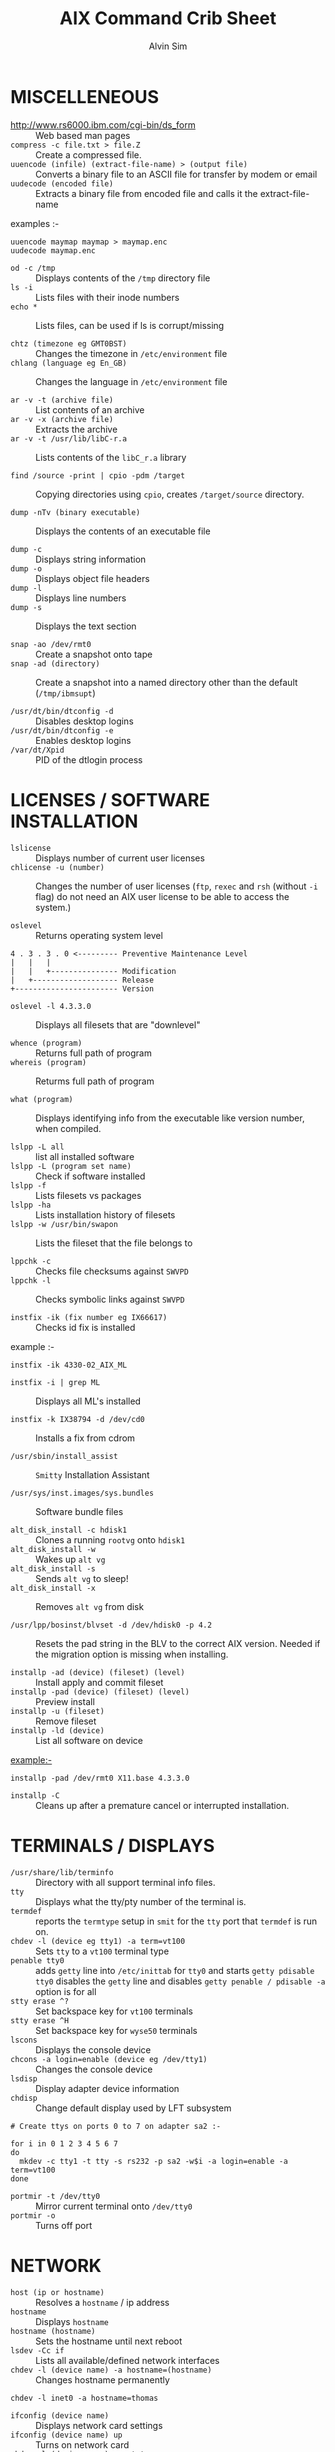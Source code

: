 #+TITLE: 		AIX Command Crib Sheet
#+AUTHOR: 	Alvin Sim
#+EMAIL: 		sim.alvin@gmail.com
#+LANGUAGE: en
#+STARTUP: 	align fold nodlechek hidestarts oddeven intestate
#+SEQ_TODO: TODO(t) | DONE(D)
#+OPTION: 	H:3 num:nil toc:t \n:nil ::t |:t ^:t -:t f:t *:t d:(HIDE) showall

* MISCELLENEOUS

- http://www.rs6000.ibm.com/cgi-bin/ds_form :: Web based man pages
- =compress -c file.txt > file.Z= :: Create a compressed file.
- =uuencode (infile) (extract-file-name) > (output file)= :: Converts a binary file to an ASCII file for transfer by modem or email
- =uudecode (encoded file)= :: Extracts a binary file from encoded file and calls it the extract-file-name

examples :-

#+BEGIN_EXAMPLE
uuencode maymap maymap > maymap.enc
uudecode maymap.enc
#+END_EXAMPLE

- =od -c /tmp= :: Displays contents of the =/tmp= directory file
- =ls -i= :: Lists files with their inode numbers
- =echo *= :: Lists files, can be used if ls is corrupt/missing

- =chtz (timezone eg GMT0BST)= :: Changes the timezone in =/etc/environment= file
- =chlang (language eg En_GB)= :: Changes the language in =/etc/environment= file

- =ar -v -t (archive file)= :: List contents of an archive
- =ar -v -x (archive file)= :: Extracts the archive
- =ar -v -t /usr/lib/libC-r.a= :: Lists contents of the =libC_r.a= library

- =find /source -print | cpio -pdm /target= :: Copying directories using =cpio=, creates ~/target/source~ directory.

- =dump -nTv (binary executable)= :: Displays the contents of an executable file

- =dump -c= :: Displays string information
- =dump -o= :: Displays object file headers
- =dump -l= :: Displays line numbers
- =dump -s= :: Displays the text section

- =snap -ao /dev/rmt0= :: Create a snapshot onto tape
- =snap -ad (directory)= :: Create a snapshot into a named directory other than the default (=/tmp/ibmsupt=)

- =/usr/dt/bin/dtconfig -d= :: Disables desktop logins
- =/usr/dt/bin/dtconfig -e= :: Enables desktop logins
- =/var/dt/Xpid= :: PID of the dtlogin process

* LICENSES / SOFTWARE INSTALLATION

- =lslicense= :: Displays number of current user licenses
- =chlicense -u (number)= :: Changes the number of user licenses (=ftp=, =rexec= and =rsh= (without =-i= flag) do not need an AIX user license to be able to access the system.)

- =oslevel= :: Returns operating system level

#+BEGIN_EXAMPLE
     4 . 3 . 3 . 0 <--------- Preventive Maintenance Level
     |   |   |
     |   |   +--------------- Modification
     |   +------------------- Release
     +----------------------- Version
#+END_EXAMPLE

- =oslevel -l 4.3.3.0= :: Displays all filesets that are "downlevel"

- =whence (program)= :: Returns full path of program
- =whereis (program)= :: Returms full path of program

- =what (program)= :: Displays identifying info from the executable like version number, when compiled.

- =lslpp -L all= :: list all installed software
- =lslpp -L (program set name)= :: Check if software installed
- =lslpp -f= :: Lists filesets vs packages
- =lslpp -ha= :: Lists installation history of filesets
- =lslpp -w /usr/bin/swapon= :: Lists the fileset that the file belongs to

- =lppchk -c= :: Checks file checksums against =SWVPD=
- =lppchk -l= :: Checks symbolic links against =SWVPD=

- =instfix -ik (fix number eg IX66617)= :: Checks id fix is installed

example :-

#+BEGIN_EXAMPLE
instfix -ik 4330-02_AIX_ML
#+END_EXAMPLE

- =instfix -i | grep ML= :: Displays all ML's installed

- =instfix -k IX38794 -d /dev/cd0= :: Installs a fix from cdrom

- =/usr/sbin/install_assist= :: ~Smitty~ Installation Assistant

- =/usr/sys/inst.images/sys.bundles= :: Software bundle files

- =alt_disk_install -c hdisk1= :: Clones a running =rootvg= onto =hdisk1=
- =alt_disk_install -w= :: Wakes up =alt vg=
- =alt_disk_install -s= :: Sends =alt vg= to sleep!
- =alt_disk_install -x= :: Removes =alt vg= from disk

- =/usr/lpp/bosinst/blvset -d /dev/hdisk0 -p 4.2= :: Resets the pad string in the BLV to the correct AIX version. Needed if the migration option is missing when installing.

- =installp -ad (device) (fileset) (level)= :: Install apply and commit fileset
- =installp -pad (device) (fileset) (level)= :: Preview install
- =installp -u (fileset)= :: Remove fileset
- =installp -ld (device)= :: List all software on device

example:-

#+BEGIN_EXAMPLE
installp -pad /dev/rmt0 X11.base 4.3.3.0
#+END_EXAMPLE

- =installp -C= :: Cleans up after a premature cancel or interrupted installation.

* TERMINALS / DISPLAYS

- =/usr/share/lib/terminfo= :: Directory with all support terminal info files.
- =tty= :: Displays what the tty/pty number of the terminal is.
- =termdef= :: reports the =termtype= setup in =smit= for the =tty= port that =termdef= is run on.
- =chdev -l (device eg tty1) -a term=vt100= :: Sets =tty= to a =vt100= terminal type
- =penable tty0= :: adds ~getty~ line into =/etc/inittab= for =tty0= and starts =getty pdisable tty0= disables the ~getty~ line and disables =getty penable / pdisable -a= option is for all
- =stty erase ^?= :: Set backspace key for =vt100= terminals
- =stty erase ^H= :: Set backspace key for =wyse50= terminals
- =lscons= :: Displays the console device
- =chcons -a login=enable (device eg /dev/tty1)= :: Changes the console device
- =lsdisp= :: Display adapter device information
- =chdisp= :: Change default display used by LFT subsystem

#+BEGIN_EXAMPLE
# Create ttys on ports 0 to 7 on adapter sa2 :-

for i in 0 1 2 3 4 5 6 7
do
  mkdev -c tty1 -t tty -s rs232 -p sa2 -w$i -a login=enable -a term=vt100
done
#+END_EXAMPLE

- =portmir -t /dev/tty0= :: Mirror current terminal onto =/dev/tty0=
- =portmir -o= :: Turns off port

* NETWORK

- =host (ip or hostname)= :: Resolves a ~hostname~ / ip address
- =hostname= :: Displays ~hostname~
- =hostname (hostname)= :: Sets the hostname until next reboot
- =lsdev -Cc if= :: Lists all available/defined network interfaces
- =chdev -l (device name) -a hostname=(hostname)= :: Changes hostname permanently

#+BEGIN_EXAMPLE
chdev -l inet0 -a hostname=thomas
#+END_EXAMPLE

- =ifconfig (device name)= :: Displays network card settings
- =ifconfig (device name) up= :: Turns on network card
- =chdev -l (device name) -a state=up= :: Turns on network card
- =ifconfig (device name) down= :: Turns off network card
- =ifconfig (device name) detach= :: Removes the network card from the network interface list

#+BEGIN_EXAMPLE
ifconfig en0 inet 194.35.52.1 netmask 255.255.255.0 up
#+END_EXAMPLE

- =ifconfig lo0 alias 195.60.60.1= :: Create alias ip address for loopback

- =route (add/delete) (-net/-host) (destination) (gateway)= :: Adds or deletes routes to other networks or hosts, does not update the =ODM= database and will be lost at reboot.

#+BEGIN_EXAMPLE
route add -net 194.60.89.0 194.60.90.4
#+END_EXAMPLE

- =chdev -l inet0 -a "net,-hopcount,1,-netmask,255.255.255.0,207.156.168.0,10.0.15.254" (destination) ( gateway )= :: Adds route and adds entry into =ODM=, route survives a reboot,

- =route -rn= :: Display route table
- =odmget -q "attribute=route" CuAt= ::	Displays routes in the =ODM=.

- =lsattr -EHl inet0= :: Displays routes set in =ODM= and =hostname=
- =odmget -q "name=inet0" CuAt= :: Displays routes set in =ODM= and =hostname=

- =refresh -s inetd= :: Refresh =inetd= after changes to =inetd.conf=
- =kill -1 (inetd PID)= :: Refresh =inetd= after changes to =inted.conf=

- =netstat -i= :: Displays interface statistics
- =entstat -d (ethernet adapter eg en0)= :: Displays ethernet statistics

- =arp -a= :: Displays ip to mac address table from =arp= cache

- =no -a= :: Displays network options use =-o= to set individual options or =-d= to set individual options to default.

#+BEGIN_EXAMPLE
no -o option=value (this value is reset at reboot)
no -o "ipforwarding=1"
#+END_EXAMPLE

- =traceroute (name or ipaddress)= :: Displays all the hops from source to destination supplied.

- =ping -R (hostname or ipaddress)= :: Same as =traceroute= except repeats.
- =spray (hostname or ipaddress)= :: Send a stream of packets to a host

- =stopsrc -g tcpip= :: Stops all running =TCP/IP= daemons
- =/etc/tcp.clean= :: Stops all running =TCP/IP= daemons and removes all lock files
- =/etc/rc.tcpip= :: Start all =TCP/IP= daemons. Do not use =startsrc -g tcpip= as this will start all =TCP/IP= daemons including =routed= & =gated=

* N.F.S.

- =exportfs= :: Lists all exported filesystems
- =exportfs -a= :: Exports all filesystems in =/etc/exports= file
- =exportfs -u (filesystem)= :: Un-exports a filesystem
- =mknfs= :: Configures and starts NFS services
- =rmnfs= :: Stops and un-configures NFS services
- =mknfsexp -d /directory= :: Creates an NFS export directory
- =mknfsmnt= :: Creates an NFS mount directory
- =mount hostname:/filesystem /mount-point= :: Mount an NFS filesystem
- =nfso -a= :: Display NFS Options
- =nfso -o option=value= :: Set an NFS Option

#+BEGIN_EXAMPLE
nfso -o nfs_use_reserved_port=1
#+END_EXAMPLE

* BACKUPS
** MKSYSB
- =mkszfile -f= :: Creates =/image.data= file (4.x onwards)
- =mkszfile -X= :: Creates =/fs.size= file (3.x)
- =mksysb -i (device of file)= :: Creates a =mksysb= image

=mksysb= does not save any raw data and will not backup a filesystem that is not mounted.

** SAVEVG
- =savevg -if (device or file) (vg)= :: Creates a =savevg= image
- =restvg -q -f (device or file)= :: Restore from a =savevg= image. Ensure that the =restvg= command is run from =/=.
- =mkvgdata (vg)= :: Creates new =vgname.data= file

** CPIO ARCHIVE
- =find (filesystem) -print | cpio -ocv > (filename or device)=

#+BEGIN_EXAMPLE
find ./usr/ -print | cpio -ocv > /dev/rmt0
#+END_EXAMPLE

** CPIO RESTORE
- =cpio -ict < (filename or device) | more= :: Lists archive
- =cpio -icdv < (filename or device)=
- =cpio -icdv < (filename or device) ("files or directories to restore")=

#+BEGIN_EXAMPLE
cpio -icdv < /dev/rmt0 "tcpip/*"             # Restore directory and contents
cpio -icdv < /dev/rmt0 "*resolve.conf"       # Restore a named file
#+END_EXAMPLE

** TAR ARCHIVE
- =tar -cvf (filename or device) ("files or directories to archive")=

#+BEGIN_EXAMPLE
tar -cvf /dev/rmt0 "/usr/*"
#+END_EXAMPLE

** TAR RESTORE
- =tar -tvf (filename or device)= :: Lists archive
- =tar -xvf (filename or device)= :: Restore all
- =tar -xvf (filename or device) ("files or directories to restore")= :: use =-p= option for restoring with orginal permissions

#+BEGIN_EXAMPLE
tar -xvf /dev/rmt0 "tcpip"                   # Restore directory and contents
tar -xvf /dev/rmt0 "tcpip/resolve.conf"      # Restore a named file
#+END_EXAMPLE

** AIX ARCHIVE
- =find (filesystem) -print | backup -iqvf (filename or device)= :: Backup by filename.

#+BEGIN_EXAMPLE
find /usr/ -print | backup -iqvf /dev/rmt0
#+END_EXAMPLE

- =backup -(backup level 0 to 9) -f (filename or device) ("filesystem")= :: Backup by =inode=.

#+BEGIN_EXAMPLE
backup -0 -f /dev/rmt0 "/usr"        # -u option updates /etc/dumpdates file
#+END_EXAMPLE

** AIX RESTORE
- =restore -qTvf (filename or device)= :: Lists archive
- =restore -qvxf (filename or device)= :: Restores all
- =restore -qvxf (filename or device) ("files or directories to restore")= :: (use =-d= for restore directories)
- =restore -qvxf /dev/rmt0.1 \quot{}./etc/passwd\quot{}= :: Restore =/etc/passwd= file
- =restore -s4 -qTvf /dev/rmt0.1= :: Lists contents of a =mksysb= tape

** BACKUPS ACROSS A NETWORK

To run the backup on a local machine (=cpio=) and backup on the remote machine's (=remhost=) tape drive (=/dev/rmt0=)

#+BEGIN_EXAMPLE
find /data -print | cpio -ocv | dd obs=32k | rsh remhost \ "dd ibs=32k obs=64k of=/dev/rmt0"
#+END_EXAMPLE

To restore/read the backup (=cpio=) on the remote machine

#+BEGIN_EXAMPLE
dd ibs=64k if=/dev/rmt0 | cpio -icvt
#+END_EXAMPLE

To restore/read the backup (=cpio=) on the local machine from the remote machine's (=remhost=) tape drive (=/dev/rmt0=)

#+BEGIN_EXAMPLE
rsh remhost "dd ibs=64k obs=32k if=/dev/rmt0" | dd ibs=32k \ | cpio -icvt |
#+END_EXAMPLE

To run the backup (=cpio=) on a remote machine (=remhost=) and backup to the local machines tape drive (=/dev/rmt0=)

#+BEGIN_EXAMPLE
rsh remhost "find /data -print | cpio -ocv | dd ibs=32k" \ | dd ibs=32k obs=64k of=/dev/rmt0 |
#+END_EXAMPLE

#+BEGIN_EXAMPLE
tar cBf - .  | rsh remhost "dd ibs=512 obs=512 of=/dev/rmt0"
#+END_EXAMPLE
Same as above but using =tar= instead of =cpio=.

* Copying diskettes and tape
** COPYING DISKETTES
- =dd if\equiv{}/dev/fd0 of\equiv{}(filename) bs\equiv{}36b=

#+BEGIN_EXAMPLE
dd if=(filename) of=/dev/fd0 bs=36b conv=sync         # or flcopy
#+END_EXAMPLE

** COPYING TAPES
- =dd if\equiv{}/dev/rmt0 of\equiv{}(filename)=

#+BEGIN_EXAMPLE
dd if=(filename) of=/dev/rmt0        # or tcopy
#+END_EXAMPLE

* VI Commands
- =:g/xxx/s//yyy/= :: global change where xxx is to be changed by yyy
- =sed 's(ctrl v ctrl m)g//g' old.filename > new.filename= :: Strips out =^M= characters from ascii files that have been transferred as binary. To enter crontrol characters type =ctrl-v= then =ctrl-?= where ? is whatever =ctrl= character you need.

* DEVICES
** TODO Org mode formatting for "DEVICS"
lscfg                          lists all installed devices
lscfg -v                       lists all installed devices in detail
lscfg -vl (device name)        lists device details

bootinfo -b                    reports last device the system booted from
bootinfo -k                    reports keyswitch position
                               1=secure, 2=service, 3=normal

bootinfo -r                    reports amount of memory (/ by 1024)
bootinfo -s (disk device)      reports size of disk drive
bootinfo -T                    reports type of machine
                               ie rspc,rs6ksmp,rspc or chrp

lsattr -El sys0 -a realmem     reports amount of useable memory

mknod (device) c (major no) (minor no)        Creates a /dev/ device file.
mknod /dev/null1 c 2 3

lsdev -C        lists all customised devices ie installed
lsdev -P        lists all pre-defined devices ie supported
lsdev -(C or P) -c (class) -t (type) -s (subtype)

chdev -l (device) -a (attribute)=(new value)         Change a device attribute
chdev -l sys0 -a maxuproc=80

lsattr -EH -l (device) -D         Lists the defaults in the pre-defined db
lsattr -EH -l sys0 -a modelname

rmdev -l (device)           Change device state from available to defined
rmdev -l (device) -d        Delete the device
rmdev -l (device) -SR       S stops device, R unconfigures child devices

lsresource -l (device)  Displays bus resource attributes of a device.

cfgmgr                  Configures devices
cfgmgr -i /dev/cd0      Configure devices and install drivers from /dev/cd0
                        if required
cfgmgr -S               Run in serial, used with a larger number of disks
cfgmgr -l scsi0         Configure devices on adapter scsi0 only

diag		        Run hardware diagnostic menu
smitty diag             Run hardware diagnostic menu
( 7020-40P and 7248-43P machines cannot run diagnostics, use diagnostics
  in the SMS menus instead )

diag -d (device)        Run diagnostics against a device.

lsslot			Displays all hot swap slots
lsslot -c pci           Lists all pci hot swap slots
lsslot -c pci -a        Lists all available pci hot swap slots

drslot			              Reconfgiures PCI hot-plug slots
drslot -i -c pci -s U0.1-P1-I3        Display a slot, flashes the LED next to
                                      the slot so that it can be identified.

** Power Management (PCI machines)

pmctrl -a            Displays the Power Management state

rmdev -l pmc0        Unconfigure Power Management
mkdev -l pmc0        Configure Power Management

* TAPE DRIVES
** TODO Org mode formatting for "TAPE DRIVES"
rmt0.x where x = A + B + C

A = density        0 = high      4 = low
B = retension      0 = no        2 = yes
C = rewind         0 = yes       1 = no

tctl -f (tape device) fsf (No)        Skips forward (No) tape markers
tctl -f (tape device) bsf (No)        Skips back (No) tape markers
tctl -f (tape device) rewind          Rewind the tape
tctl -f (tape device) offline         Eject the tape
tctl -f (tape device) status          Show status of tape drive

chdev -l rmt0 -a block_size=512        changes block size to 512 bytes
                                       (4mm = 1024, 8mm = variable but
                                        1024 recommended)
dd if=/dev/rmt0 bs=128k count=1 | wc -c
Displays the block size of an unknow tape. Set block size to 0 first.

bootinfo -e             answer of 1 = machine can boot from a tape drive
                        answer of 0 = machine CANNOT boot from tape drive

diag -c -d (tape device)        Hardware reset a tape drive.
diag -c -d rmt0

tapechk (No of files)           Checks Number of files on tape.

< /dev/rmt0                     Rewinds the tape !!!

* PRINTERS / PRINT QUEUES
** TODO Org mode formatting for "PRINTERS / PRINT QUEUES"
splp (device)                   Displays/changes printer driver settings
splp /dev/lp0

export $LPDEST="pqname"         Set default printer queue for login session

lsvirprt                        Lists/changes virtual printer attributes.

lsallq                          Displays all queues

rmvirprt -q queuename -d queuedevice        Removes a virtual printer

qpri -#(job No) -a(new priority)            Change a queue job priority.

qhld -#(job No)                Put a hold on hold
qhld -r #(job No)              Release a held job

qchk -A                        Status of jobs in queues
lpstat
lpstat -p(queue)               Status of jobs in a named queue

qcan -x (job No)               Cancel a job from a queue
cancel (job No)

enq -U -P(queue)               Enable a queue
enable (queue)

enq -D -P(queue)               Disable a queue
disable (queue)

qmov -m(new queue) -#(job No)  Move a job to another queue

startsrc -s qdaemon            Start qdaemon sub-system
lssrc -s qdaemon               List status of qdaemon sub-system
stop -s qdaemon                Stop qdaemon sub-system

* FILE SYSTEMS
** TODO Org mode formatting for "FILE SYSTEMS"
** Physical Volumes (PV's)

lspv                        Lists all physical volumes (hard disks)
lspv (pv)                   Lists the physical volume details
lspv -l (pv)                Lists the logical volumes on the physical volume
lspv -p (pv)                Lists the physical partition usage for that PV
lspv -M (pv)                Lists the PP allocation table for that PV.

If the PV state is "missing" but the disk is okay, use "varyonvg vg" to change
the state of the PV to "active".

chdev -l (pv) -a pv=yes     Makes a new hdisk a pysical volume.

chpv -v r (pv)              Removes a disk from the system.
chpv -v a (pv)              Adds the removed disk back into the system.
chpv -a y (pv)              Changes pv allocatable state to YES
chpv -a n (pv)              Changes pv allocatable state to NO

migratepv (old pv) (new pv)     Moves all LV's from one PV to another PV, both
                                PV's must be in the same volume group.

Migratepv cannot migrate striped logical volumes, use cplv and rmlv.

replacepv (old pv) (new pv)     (4.3.3 onwards)

** Volume Groups (VG's)

lsvg              Lists all volume groups
lsvg (vg)         Lists the volume group details
lsvg -l (vg)      Lists all logical volumes in the volume group
lsvg -p (vg)      Lists all physical volumes in the volume group
lsvg -o           Lists all varied on volume groups

varyonvg (vg)           Vary On a volume group
varyonvg -f (vg)        Forces the varyon process
varyonvg -s (vg)        Vary on a VG in maintenance mode. LV commands can be
                        used on VG, but LV,s cannot be opened for I/O.
varyoffvg (vg)          Vary Off a volume group

synclvodm (vg)          Tries to resync VGDA, LV control blocks and ODM.
synclvodm -v (vg)       Rebuilds the LVCB.
(the vg needs to be varied on before running synclvodm)


mkvg -y(vg) -s(PP size) (pv)    Create a volume group
mkvg -y datavg -s 4 hdisk1

reducevg (vg) (pv)       Removes a volume group
reducevg -d (vg) (pv)    Removes a volume group and delete all LV's on the PV
reducevg (vg) (PVID)     Removes the PVID disk reference from the VGDA when a
                         disk has vanished without the reducevg (vg) (pv)
                         command being run first.
reducevg -df (vg) (pv)   Deletes all LV's from the VG and removes the VG
                         from the disk. If the last disk in the VG then
                         the VG is deleted.

extendvg (vg) (new pv)   Adds another PV into a VG.

exportvg (vg)            Exports the volume group, removes the VG entries and
                         removes all FS entries from /etc/filesystems but
                         leaves the mount points.

Note : Cannot export a VG if it has active paging space, turn off paging,
       reboot before exporting VG. Exporting removes entries from filesystems
       file but does not remove the mount points.

chvg -a y (vg)                  Auto Vary On a volume group at system start.
chvg -u (vg)                    Unlocks a locked volume group.

lqueryvg -Atp (pv)              Details volume group info for the hard disk.

importvg -y (vg name) (pv)      Import a volume group from a disk.
importvg (pv)                   Same as above but VG will be called vg00 etc.

4.3 onwards, importvg will automatically varyon the VG.

chvg -Q (y/n) (vg name)         Turns on/off Quorum checking on a VG.

reorgvg (vg) (lv)        Reorganised a fragmented LV, must state an LV at the
                         command line else the first LV in the VG is picked.
                         Does not reorg the PP's of striped LV's.

** Logical Volumes (LV's)

lslv (lv)                   Lists the logical volume details
lslv -l (lv)                Lists the physical volume which the LV is on
lsattr -EHl (lv)            Displays more logical volume details

mklv (vg) (No of PP's) (pv Name optional)       Create a logical volume
mklv -y (lv) (PP's) (pv name optional)          Creates a named logical volume
( use -t jfs2 when creating an LV for a JFS2 filesystem )


chlv -n (new lv) (old lv)                       Rename a logical volume
chlv -x (number) (lv)                           Change max no of PP's
chlv -s n (lv)                                  Turns of strickness on the LV
extendlv (lv) (extra No of PP's)                Increase the size of an LV
rmlv (lv)                                       Remove a logical volume

cplv -v (vg to copy to) -y (new lv) (lv)        Copy an LV to a new LV

If copying a filesystem LV, umount the filesystem before copying, otherwise you
will have to fsck the the new LV before the filesystem can be mounted.
If copying a striped LV to an LV that is already created, and the stripe
size is different ( or not even striped ), then these new parameters are
maintained when the data is copied to the new LV.

cplv -e (new lv) (old lv)			Copy to an existing LV
( new lv must have type as copy use chlv -t copy (new lv) to change )

mklv/extendlv -a = PP alocation policy
-am = middle   -ac = center   -ae = edge
-aie = inner edge    -aim = inner middle

migratepv -l (lv) (old pv) (new pv)
Move a logical volume between physical volumes. Both physical volumes
must be in the same volume group !

mklv -y (lv) -t jfslog (vg) (No of PP's) (pv Name optional)
Creates a JFSlog logical volume.

logform (/dev/lv)       Initialises an LV for use as an JFSlog

getlvcb -AT (lv)        Displays Logical Volume Control Block information

** File Systems (FS's)

lsfs            Lists all filesystems
lsfs -q (fs)    Lists the file system details
lsjfs           Displays data about all filesystems in CSV style format

mount               Lists all the mounted filesystems
mount (fs or lv)    Mounts a named filesystem
mount -a            Mounts all filesystems
mount all

mount -r -v cdrfs /dev/cd0 /cdrom        mounts cd0 drive over /cdrom

crfs -v jfs -d(lv) -m(mount point) -A yes
Will create a file system on the whole of the logical volume, adds entry into
/etc/filesystems and will create mount point directory if it does not exist.
( use -v jfs2 for JFS2 filesystems )

crfs -v jfs -g(vg) -m(mount point) -a size=(size of fs) -A yes
Will create a logical volume on the volume group and create the file system on
the logical volume. All at the size stated. Will add entry into
/etc/filesystems and will create the mount point directory if it does not exist.

Use attribute "-a log=/dev/log01" to specify a jfslog devices
Use attrubute "-a bf=true" for a large file enabled filesystem

chfs -A yes (fs)                 Change file system to Auto mount in
                                 /etc/filesystems
chfs -a size=(new fs size)(fs)   Change file system size
chfs -m (new-mount-point) (fs)   Change the file system mount point.

rmfs (fs)            Removes the file system and will also remove the
                     LV if there are no onther file systems on it.

defrag -q (fs)       Reports the fragment status of the file system.
defragfs -r (fs)     Runs in report only defrag mode (no action).
defragfs (fs)        Defragments a file system.

fsck (fs)            Verify a file system, the file system must be unmounted!
fsck (-y or -n) (fs) Pre-answer questions either yes or no !
fsck -p (fs)         Will restore primary superblock from backup copy if the
                     superblock is corrupt.
              ( or dd count=1 bs=4k skip=31 seek=1 if=/dev/lv00 of=/dev/lv00 )

** Mirroring

mklv -y (lv) -c(copies 2 or 3) (vg) (No of PP's) (PV Name optional)
Creates a mirrored named logical volume.

mklvcopy -s n (lv) (copies 2 or 3) (pv)
Creates a copy of a logical volume onto another physical volume. The physical
volume MUST be in the same volume group as the orginal logical volume !

rmlvcopy (lv) (copies 1 or 2)             Removes logical volume copies.
rmlvcopy (lv) (copies 1 or 2) (pv)        From this pv only!

syncvg -p (pv)                            Synchronize logical partion copies
syncvg -l (lv)
syncvg -v (vg)

mirrorvg (vg) (pv)
Mirrors the all the logical volumes in a volume group onto a new physical
volume. New physical volume must already be part of the volume group.

chfs -a splitcopy=/backup -a copy=2 /data1
Splits off a copy of a 3 way mirror and mount read only for use as an
offline backup.

* BOOT LOGICAL VOLUME (BLV) / PROCESSORS / KERNEL
** TODO Org mode formatting for "BOOT LOGICAL VOLUME (BLV) / PROCSSORS / KERNEL"
Mirroring does not work with the BLV as it is not a true logical volume,
bosboot must be run against the other disk after mirroring the rootvg.

bootlist -m (normal or service) -o                       displays bootlist
bootlist -m (normal or service) (list of devices)        change bootlist

bootinfo -b                  Identifies the bootable disk
bootinfo -t                  Specifies type of boot

bosboot -a -d (/dev/pv)      Creates a complete boot image on a physical volume.

mkboot -c -d (/dev/pv)       Zero's out the boot records on the physical volume.

savebase -d (/dev/pv)        Saves customised ODM info onto the boot device.

lslv -m hd5                  Find out which disk the BLV is on.

bootinfo -y                  Displays which kernel can be used, 32 or 64 bit

genkex                       Reports all loaded kernel extensions.

lsdev -Cc processor          Lists all processors
lsattr -EHl proc0            Displays attributes of processor 0. AIX 5.1L will
                             display processor clock frequency.

* SYSTEM DUMP
** TODO Org mode formatting for "SYSTEM DUMP"
1, AIX 4.2.1 and greater supports system dump to paging space.
2, AIX 4.3.3 and greater supports system dump to mirrored paging space.
3, Primary dump device must be in the rootvg
4, Secondary dump device can be outside rootvg unless it is a paging device.

sysdumpdev -l        Lists current dump destination.
sysdumpdev -e        Estimates dumpsize of the current system in bytes.
sysdumpdev -L        Displays information about the previous dump.

sysdumpstart -p      Starts a dump and writes to the primary dump device.
sysdumpstart -s      Starts a dump and writes to the secondary dump device.

(MCA machine can also dump if key is in service position and the reset
 button is pressed)

sysdumpdev -p (dump device) -P        Sets the default dump device, permanently

Analyse dump file :-
echo "stat\n status\n t -m" | crash /var/adm/ras/vmcore.0

snap -gfkD -o /dev/rmt0     Copy dump to tape to send to IBM support, uses tar.

* PAGING SPACE (PS's)
** TODO Org mode formatting for "PAGING SPAC (PS's)"
lsps -a                        Lists out all paging space
lsps -s                        Displays total paging and total useage
lsps (ps)

swappon /dev/ps                Activates a paging device eg /dev/paging00
swappoff /dev/ps               Deactivates a paging device ( AIX 5.x only )

mkps -s(No of PP's) -n -a (vg)
mkps -s(No of PP's) -n -a (vg) (pv)
-n = don't activate/swapon now                -a = activate/swapon at reboot

mklv -b n -t paging -y hd6 (vg) (No of PP's) (pv)
Creates paging space using the mklv command.

chps -a n (ps)                  Turns off paging space.
chps -s(No of PP's) (ps)        Increases paging space.
chps -d(No of PP's) (ps)        Decreases paging space ( AIX 5.x only )

chlv -n (new name) (old name)        Change paging space name

rmps (ps)               Remove paging space. PS must have been turned off
                        and then the system rebooted before it can be removed.

Note : Need to change the swapon entry in /sbin/rc.boot script if you are
       changing the default paging space from /dev/hd6. You also need to
       do a "bosboot -a -d /dev/hdiskx" before the reboot.

/etc/swapspaces               File that lists all paging space devices that are
                              activated/swapon during reboot.

* SCHEDULING
** TODO Org mode formatting for "SCHEDULING"
crontab -l                        List out crontab entrys
crontab -e                        Edit crontab entrys
crontab -l > (filename)           Output crontab entrys to a file
crontab (filename)                Enter a crontab from a file
crontab -r                        Removes all crontab entrys
crontab -v                        Displays crontab submission time.

/var/adm/cron/cron.allow        File containing users allowed crontab use.
/var/adm/cron/cron.deny         File containing users denied crontab use.
/var/adm/cron/crontab           Directory containing users crontab entries.
/var/adm/cron/log               Cron log file.

at (now + 2 minutes, 13:05, etc) {return}        Schedule a job using at
Command or schell script {return}
{CTRL D}

echo "shutdown -Fr" | at now + 1 minute

at -l
atq                      Lists out jobs scheduled to run via at command

at -r (at job No)
atrm  (at job No)        Removes an at job scheduled to run.

/var/adm/cron/at.allow   File containing users allowed at use.
/var/adm/cron/at.deny    File containing users denied at use.
/var/adm/cron/atjobs     Directory containing users at entries.

* SECURITY
** TODO Org mode formatting for "SECURITY"
nulladm /var/adm/wtmp      To recreate/clear down the wtmp file.

groups           Lists out the groups that the user is a member of
setgroups        Shows user and process groups

chmod abcd (filename)        Changes files/directory permissions

Where a is  (4 SUID) + (2 SGID)  + (1 SVTX)
      b is  (4 read) + (2 write) + (1 execute)  permissions for owner
      c is  (4 read) + (2 write) + (1 execute)  permissions for group
      d is  (4 read) + (2 write) + (1 execute)  permissions for others


 -rwxrwxrwx   -rwxrwxrwx   -rwxrwxrwx
  |   |   |   |   |   |   |   |   |
   -               -               -
   |   |   |
 Owner           Group           Others

 -rwSrwxrwx = SUID   -rwxrwSrwx = SGID   drwxrwxrwt = SVTX


chown (new owner) (filename)        Changes file/directory owners
chgrp (new group) (filename)        Changes file/directory groups

chown (new owner).(new group) (filename)        Do both !!!

umask                            Displays umask settings
umask abc                        Changes users umask settings

where ( 7 - a = new file read permissions)
      ( 7 - b = new file write permissions)
      ( 7 - c = new file execute permissions)

eg umask 022 = new file permissions of 755 = read write and execute for owner
                                             read ----- and execute for group
                                             read ----- and execute for other

mrgpwd > file.txt      Creates a standard password file in file.txt

passwd                 Change current user password

pwdadm (username)      Change a users password

pwdck -t ALL           Verifies the correctness of local authentication

lsgroup ALL                      Lists all groups on the system
mkgroup (new group)              Creates a group
chgroup (attribute) (group)      Change a group attribute
rmgroup (group)                  Removes a group

* USERS / ENVIRONMENT
** TODO Org mode formattign for "USERS / ENVIRONMENT"
passwd -f                        Change current users gecos (user description)
passwd -s                        Change current users shell

chfn (username)                  Changes users gecos
chsh (username) (shell)          Changes users shell

env              Displays values of environment variables
printenv

id               Displays current user's uid and gid details
id (user)        Displays user uid and gid details

whoami           Displays current user details
who am i         (or who -m)

who              Displays details of all users currently logged in.
w
who -b           Displays system reboot time

uptime           Displays number of users logged in, time since last
                 reboot, and the machine load averages.

lsuser ALL                              Lists all users details
lsuser (username)                       Lists details for user
lsuser -a(attribute) (username or ALL)  Lists user attributes
lsuser -a home ALL

mkuser -a(attributes) (newuser)         Add a new user

chuser (attributes) (user)              Change a user
chuser login=false (user)               Lock a user account

rmuser -p (user)              Removes a user and all entries in security files

usrck -t ALL                  Checks all the user entires are okay.

fuser -u (logical volume)     Displays processes using the files in that LV
fuser -k /dev/lv02            Will send a kill signal to all processes using
                              /dev/lv02

lsattr -D -l sys0 -a maxuproc        Displays max number of processes per user
chdev -l sys0 -a maxuproc=(number)   Changes max number of processes per user

chlang (language)             Changes the language settings for system or user.
         En_GB   = PC850 code pages
         en_GB   = ISO8859 code pages (Great Britain)
           C     = posix

su - (user)      Switch to new user and change to the new users environment.
su (user)        Switch to new user, current environment is propated to the
                 new shell.

* REMOTE USERS
** TODO Org mode formatting for "REMOTE USERS"
ruser -a -f (user)       Adds entry into /etc/ftpusers file
ruser -a -p (host)       Adds entry into /etc/host.lpd file
ruser -a -r (host)       Adds entry into /etc/hosts.equiv file

ruser -d -f (user)       Deletes entry in /etc/ftpusers file
ruser -d -p (host)       Deletes entry in /etc/host.lpd file
ruser -d -r (host)       Deletes entry in /etc/hosts.equiv file

ruser -s -F              Shows all entries in /etc/ftpusers file
ruser -s -P              Shows all entries in /etc/host.lpd file
ruser -s -R              Shows all entries in /etc/hosts.equiv file

ruser -X -F              Deletes all entries in /etc/ftpusers file
ruser -X -P              Deletes all entries in /etc/host.lpd file
ruser -X -R              Deletes all entries in /etc/hosts.equiv file

* INITTAB
** TODO Org mode formatting for "INITTAB"
telinit S                Switches to single user mode.
telinit 2                Switches to multi user mode.
telinit q                Re-examines /etc/inittab

lsitab -a                Lists all entries in inittab
lsitab (ident eg tty1)   Lists the tty1 entry in inittab

mkitab ("details")       Creates a new inittab entry
chitab ("details")       Ammends an existing inittab entry

rmitab (ident eg tty1)   Removes an inittab entry.

chitab "tty1:2:respawn:/usr/bin/getty /dev/tty1"

* ODM
** TODO Org mode formatting for "ODM"
odmget -q "name=lp1" CuDv |more     Gets lp1 info from pre-defined database.

odmget -q "name-lp1" CuAt |more     Gets lp1 info from customised database.

odmdelete -o CuAt -q "name=lp1"     Deletes lp1 info from customised db.

odmget -q "name=lp1" CuAt > lp1.CuAt     Export ODM info to text file.
odmadd lp1.CuAt                          Import ODM info from text file.

odmshow CuAt         Displays fields and record structures of CuAt

odmchange
odmdrop

* ERROR LOGGING / LOGS
** TODO Org mode formatting for "ERROR LOADING / LOGS"
/usr/lib/errdemon -l         Displays errorlog attributes.
/usr/lib/errdemon            Starts error logging.
/usr/lib/errstop             Stops error logging.

errpt                        Displays summary errorlog report.
errpt -a                     Displays detailed errorlog report.
errpt -j (identifier)        Displays singe errorlog report.

Note : errorlog classes are H=Hardware S=Software O=Information V=Undetermined

errclear (days)              Deletes all error classes in the errorlog.
errclear -d (class) (days)   Deletes all error class entries in errlog.

Note : The errclear command will delete all entries older than the numbers of
       days specified in the days paramenter. To delete ALL entries used 0.

errlogger "message up to 230 chrs"
Enters an operator notifaction message into the errorlog.

alog -L                      Lists all logs define in the alog db

alog -o -t (type)            Display contents of log (type)
alog -o -t boot

cat /tmp/boot.log | alot -q -t (type)    Copies contects of a file to a log

* PERFORMANCE MONITORING / TUNING
** TODO Org mode formatting for "PERFORMACNE MONITORING / TUNING"
vmstat (drive) (interval) (count)         Reports virtual memory statistics.
vmstat hdisk0 5 20

vmstat -s              Diplays number of paging events since system start.
vmstat -f              Diplays number of forks since system start.
vmstat -i              Diplays number of interupts by device since system start.

iostat (drive) (interval) (count)         Reports i/o and cpu statistics.
iostat hdisk0 5 20

iostat -d (drive) (interval) (count)      Limits report to drive statistics.
iostat -t (interval) (count)              Limits report to tty statistics.

sar -u -P ALL 10 10         Displays %usr %sys %wio %idle for all processors

/usr/samples/kernel/vmtune  Displays "Virtual Memory Manager" settings

* VMM Tuning
** TODO Org mode formatting for "VMM Tuning"
*** TODO copy from bitbucket repo

* DOS DISKETTES
** TODO Org mode formating for "DOS DISKETTES"
dosdir                    Reads directory listing of a diskette
dosdir (directory)        Reads directory listing of a named directory

dosread -D/dev/fd0 C41.TXT c41.txt        Gets C41.TXT from diskette drive fd0

dosread -D/dev/fd0 DIRECTORY/C41.TXT c41.txt
(-D option can be dropped if using fd0)

doswrite -D/dev/fd0 (unixfile) (dosfile)        Writes a file to diskette

dosdel (dosfile)                                Deletes a dos file on diskette

dosformat                                       Formats the diskette

* SENDMAIL
** TODO Org mode formattign for "SENDMAIL"
sendmail -bi       Creates new aliase db from /etc/aliase file.
newaliases

sendmail -bp       Displays the contents of the mail queue
mailq

sendmail -q        Processe the sendmail queue NOW

sendmail -bt -d0.4 < /dev/null
Prints out sendmail version, compile defines and system information

refresh -s sendmail      Restart sendmail, will re-read /etc/sendmail.cf
kill -l (sendmail PID)

stopsrc -s sendmail                 Stops the sendmail daemon
startsrc -s sendmail "-bd -q30"     Starts the sendmail daemon
** TODO Sync command crib with points from "IBM AIX Cheats" in bitbucket repo
